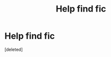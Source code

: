 #+TITLE: Help find fic

* Help find fic
:PROPERTIES:
:Score: 0
:DateUnix: 1608861143.0
:DateShort: 2020-Dec-25
:FlairText: What's That Fic?
:END:
[deleted]

